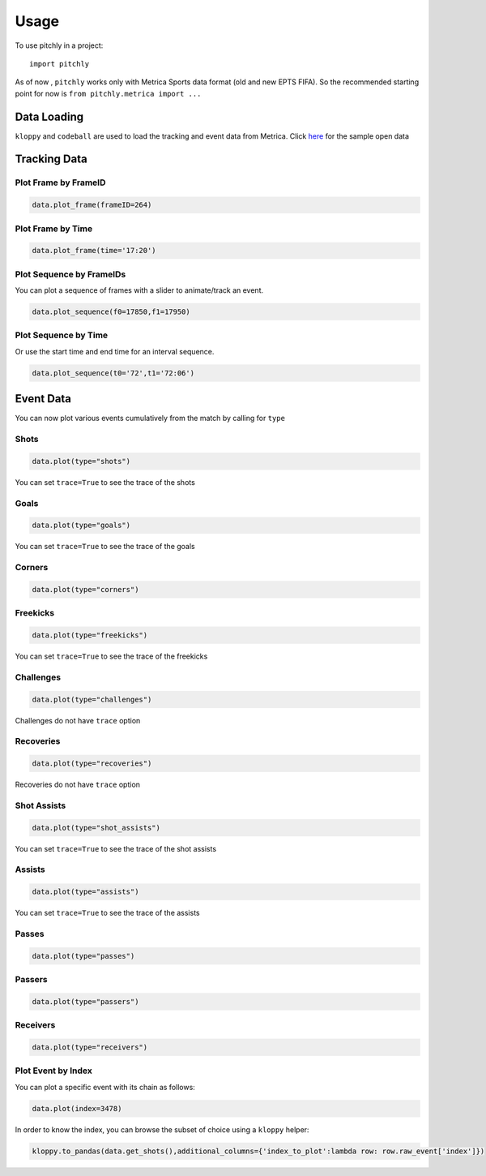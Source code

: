 =====
Usage
=====

To use pitchly in a project::

	import pitchly


As of now , ``pitchly`` works only with Metrica Sports data format (old and new EPTS FIFA).
So the recommended starting point for now is ``from pitchly.metrica import ...``


Data Loading
============


``kloppy`` and ``codeball`` are used to load the tracking and event data from Metrica. Click `here <https://github.com/metrica-sports/sample-data>`_ for the sample open data

.. code-block:: python
    :linenos:

    # match directory
    match_dir = "/match/folder/with/metrica/data/"

    # tracking data [METRICA]
    from codeball import GameDataset

    metadata_file = (glob.glob(f"{match_dir}/*metadata*")[0]) #xml file
    tracking_file = (glob.glob(f"{match_dir}/*tracking*")[0]) #txt file

    tracking_dataset = GameDataset(
        tracking_metadata_file=metadata_file,
        tracking_data_file=tracking_file
    )

    # event data [METRICA]
    from kloppy.helpers import load_metrica_json_event_data

    event_dataset = load_metrica_json_event_data(raw_data_filename=glob.glob(f"{match_dir}/*json")[0],
                                                metadata_filename=glob.glob(f"{match_dir}/*metadata*")[0], 
                                                options=None) 


Tracking Data
=============

.. code-block:: python
    :linenos:

    # import the pitchly wrapper for metrica tracking data
    from pitchly.metrica import TrackingData

    # feed the loaded data 
    data = TrackingData(tracking_dataset.tracking,tracking_dataset.metadata)

Plot Frame by FrameID
^^^^^^^^^^^^^^^^^^^^^
.. code-block:: python

    data.plot_frame(frameID=264)

.. image:: imgs/t1.png
    :width: 500
    :alt: Output of plot_frame by frameID

Plot Frame by Time
^^^^^^^^^^^^^^^^^^^^^
.. code-block:: python

    data.plot_frame(time='17:20')

.. image:: imgs/t2.png
    :width: 500
    :alt: Output of plot_frame by time

Plot Sequence by FrameIDs
^^^^^^^^^^^^^^^^^^^^^^^^^
You can plot a sequence of frames with a slider to animate/track an event.

.. code-block:: python

    data.plot_sequence(f0=17850,f1=17950)

.. image:: imgs/t1.gif
    :width: 500
    :alt: Output of plot_sequence by frameID

Plot Sequence by Time
^^^^^^^^^^^^^^^^^^^^^
Or use the start time and end time for an interval sequence.

.. code-block:: python

    data.plot_sequence(t0='72',t1='72:06')

.. image:: imgs/t2.gif
    :width: 500
    :alt: Output of plot_sequence by time


Event Data
==========

.. code-block:: python
    :linenos:

    # import the pitchly wrapper for metrica event data
    from pitchly.metrica import EventData

    # feed the loaded data 
    data = EventData(event_dataset)

You can now plot various events cumulatively from the match by calling for ``type``

Shots
^^^^^

.. code-block:: python

    data.plot(type="shots")

.. image:: imgs/shots.gif
    :width: 500
    :alt: shots

You can set ``trace=True`` to see the trace of the shots

Goals
^^^^^

.. code-block:: python

    data.plot(type="goals")

.. image:: imgs/goals.gif
    :width: 500
    :alt: goals

You can set ``trace=True`` to see the trace of the goals

Corners
^^^^^^^

.. code-block:: python

    data.plot(type="corners")

.. image:: imgs/corners.png
    :width: 500
    :alt: corners


Freekicks
^^^^^^^^^

.. code-block:: python

    data.plot(type="freekicks")

.. image:: imgs/freekicks.gif
    :width: 500
    :alt: freekicks

You can set ``trace=True`` to see the trace of the freekicks

Challenges
^^^^^^^^^^

.. code-block:: python

    data.plot(type="challenges")

.. image:: imgs/challenges.gif
    :width: 500
    :alt: challenges

Challenges do not have ``trace`` option

Recoveries
^^^^^^^^^^

.. code-block:: python

    data.plot(type="recoveries")

.. image:: imgs/recoveries.gif
    :width: 500
    :alt: recoveries

Recoveries do not have ``trace`` option

Shot Assists
^^^^^^^^^^^^

.. code-block:: python

    data.plot(type="shot_assists")

.. image:: imgs/shot_assists.png
    :width: 500
    :alt: shot assists

You can set ``trace=True`` to see the trace of the shot assists

Assists
^^^^^^^

.. code-block:: python

    data.plot(type="assists")

.. image:: imgs/assists.png
    :width: 500
    :alt: assists

You can set ``trace=True`` to see the trace of the assists

Passes
^^^^^^

.. code-block:: python

    data.plot(type="passes")

.. image:: imgs/passes.png
    :width: 500
    :alt: passes

Passers
^^^^^^^

.. code-block:: python

    data.plot(type="passers")

.. image:: imgs/passers.png
    :width: 500
    :alt: passers

Receivers
^^^^^^^^^

.. code-block:: python

    data.plot(type="receivers")

.. image:: imgs/receivers.png
    :width: 500
    :alt: receivers

Plot Event by Index
^^^^^^^^^^^^^^^^^^^

You can plot a specific event with its chain as follows:

.. code-block:: python

    data.plot(index=3478)

.. image:: imgs/sample_chain.png
    :width: 500
    :alt: event chain

In order to know the index, you can browse the subset of choice using a ``kloppy`` helper:

.. code-block:: python

    kloppy.to_pandas(data.get_shots(),additional_columns={'index_to_plot':lambda row: row.raw_event['index']})
